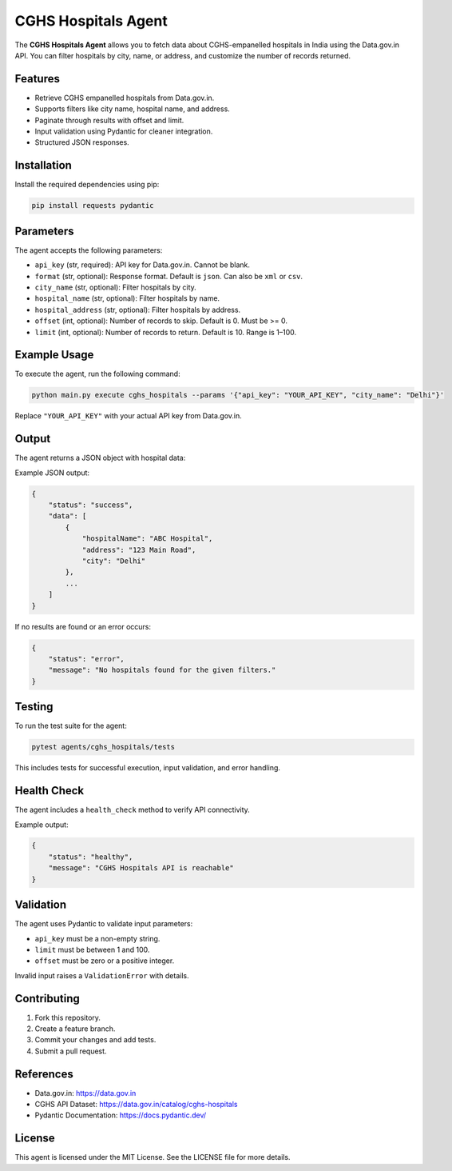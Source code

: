 CGHS Hospitals Agent
====================

The **CGHS Hospitals Agent** allows you to fetch data about CGHS-empanelled hospitals in India using the Data.gov.in API.  
You can filter hospitals by city, name, or address, and customize the number of records returned.

Features
--------

- Retrieve CGHS empanelled hospitals from Data.gov.in.
- Supports filters like city name, hospital name, and address.
- Paginate through results with offset and limit.
- Input validation using Pydantic for cleaner integration.
- Structured JSON responses.

Installation
------------

Install the required dependencies using pip:

.. code-block:: bash

    pip install requests pydantic

Parameters
----------

The agent accepts the following parameters:

- ``api_key`` (str, required): API key for Data.gov.in. Cannot be blank.
- ``format`` (str, optional): Response format. Default is ``json``. Can also be ``xml`` or ``csv``.
- ``city_name`` (str, optional): Filter hospitals by city.
- ``hospital_name`` (str, optional): Filter hospitals by name.
- ``hospital_address`` (str, optional): Filter hospitals by address.
- ``offset`` (int, optional): Number of records to skip. Default is 0. Must be >= 0.
- ``limit`` (int, optional): Number of records to return. Default is 10. Range is 1–100.

Example Usage
-------------

To execute the agent, run the following command:

.. code-block:: bash

    python main.py execute cghs_hospitals --params '{"api_key": "YOUR_API_KEY", "city_name": "Delhi"}'

Replace ``"YOUR_API_KEY"`` with your actual API key from Data.gov.in.

Output
------

The agent returns a JSON object with hospital data:

Example JSON output:

.. code-block:: json

    {
        "status": "success",
        "data": [
            {
                "hospitalName": "ABC Hospital",
                "address": "123 Main Road",
                "city": "Delhi"
            },
            ...
        ]
    }

If no results are found or an error occurs:

.. code-block:: json

    {
        "status": "error",
        "message": "No hospitals found for the given filters."
    }

Testing
-------

To run the test suite for the agent:

.. code-block:: bash

    pytest agents/cghs_hospitals/tests

This includes tests for successful execution, input validation, and error handling.

Health Check
------------

The agent includes a ``health_check`` method to verify API connectivity.

Example output:

.. code-block:: json

    {
        "status": "healthy",
        "message": "CGHS Hospitals API is reachable"
    }

Validation
----------

The agent uses Pydantic to validate input parameters:

- ``api_key`` must be a non-empty string.
- ``limit`` must be between 1 and 100.
- ``offset`` must be zero or a positive integer.

Invalid input raises a ``ValidationError`` with details.

Contributing
------------

1. Fork this repository.
2. Create a feature branch.
3. Commit your changes and add tests.
4. Submit a pull request.

References
----------

- Data.gov.in: https://data.gov.in
- CGHS API Dataset: https://data.gov.in/catalog/cghs-hospitals
- Pydantic Documentation: https://docs.pydantic.dev/

License
-------

This agent is licensed under the MIT License. See the LICENSE file for more details.
